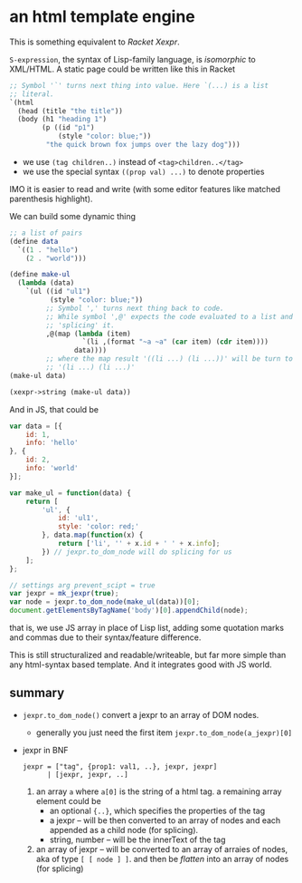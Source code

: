 #+OPTIONS: toc:nil

* an html template engine
This is something equivalent to /Racket Xexpr/.

=S-expression=, the syntax of Lisp-family language, is /isomorphic/ to
XML/HTML. A static page could be written like this in Racket
#+BEGIN_SRC scheme
  ;; Symbol '`' turns next thing into value. Here `(...) is a list
  ;; literal.
  `(html
    (head (title "the title"))
    (body (h1 "heading 1")
          (p ((id "p1")
              (style "color: blue;"))
           "the quick brown fox jumps over the lazy dog")))
#+END_SRC
- we use =(tag children..)= instead of =<tag>children..</tag>=
- we use the special syntax =((prop val) ...)= to denote properties

IMO it is easier to read and write (with some editor features like
matched parenthesis highlight).

We can build some dynamic thing
#+BEGIN_SRC scheme
  ;; a list of pairs
  (define data
    `((1 . "hello")
      (2 . "world")))

  (define make-ul
    (lambda (data)
      `(ul ((id "ul1")
            (style "color: blue;"))
           ;; Symbol ',' turns next thing back to code.
           ;; While symbol ',@' expects the code evaluated to a list and
           ;; 'splicing' it.
           ,@(map (lambda (item)
                    `(li ,(format "~a ~a" (car item) (cdr item))))
                  data))))
           ;; where the map result '((li ...) (li ...))' will be turn to
           ;; '(li ...) (li ...)'
  (make-ul data)

  (xexpr->string (make-ul data))
#+END_SRC

And in JS, that could be
#+BEGIN_SRC js
  var data = [{
      id: 1,
      info: 'hello'
  }, {
      id: 2,
      info: 'world'
  }];

  var make_ul = function(data) {
      return [
          'ul', {
              id: 'ul1',
              style: 'color: red;'
          }, data.map(function(x) {
              return ['li', '' + x.id + ' ' + x.info];
          }) // jexpr.to_dom_node will do splicing for us
      ];
  };

  // settings arg prevent_scipt = true
  var jexpr = mk_jexpr(true);
  var node = jexpr.to_dom_node(make_ul(data))[0];
  document.getElementsByTagName('body')[0].appendChild(node);
#+END_SRC
that is, we use JS array in place of Lisp list, adding some quotation
marks and commas due to their syntax/feature difference.

This is still structuralized and readable/writeable, but far more
simple than any html-syntax based template. And it integrates good
with JS world.

** summary
- =jexpr.to_dom_node()= convert a jexpr to an array of DOM nodes.
  - generally you just need the first item
    =jexpr.to_dom_node(a_jexpr)[0]=
- jexpr in BNF
  #+BEGIN_SRC
  jexpr = ["tag", {prop1: val1, ..}, jexpr, jexpr]
        | [jexpr, jexpr, ..]
  #+END_SRC
  1. an array =a= where =a[0]= is the string of a html tag. a
     remaining array element could be
    - an optional ={..}=, which specifies the properties of the tag
    - a jexpr -- will be then converted to an array of nodes and
      each appended as a child node (for splicing).
    - string, number -- will be the innerText of the tag
  2. an array of jexpr -- will be converted to an array of arraies of
     nodes, aka of type =[ [ node ] ]=. and then be /flatten/ into an array
     of nodes (for splicing)
